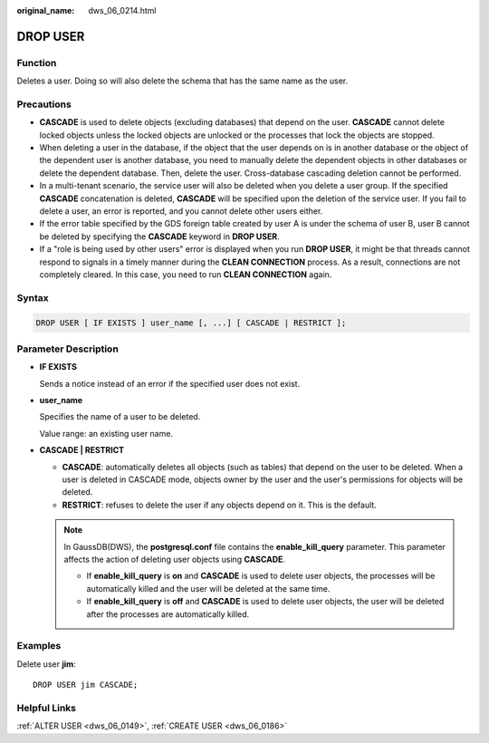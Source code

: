 :original_name: dws_06_0214.html

.. _dws_06_0214:

DROP USER
=========

Function
--------

Deletes a user. Doing so will also delete the schema that has the same name as the user.

Precautions
-----------

-  **CASCADE** is used to delete objects (excluding databases) that depend on the user. **CASCADE** cannot delete locked objects unless the locked objects are unlocked or the processes that lock the objects are stopped.
-  When deleting a user in the database, if the object that the user depends on is in another database or the object of the dependent user is another database, you need to manually delete the dependent objects in other databases or delete the dependent database. Then, delete the user. Cross-database cascading deletion cannot be performed.
-  In a multi-tenant scenario, the service user will also be deleted when you delete a user group. If the specified **CASCADE** concatenation is deleted, **CASCADE** will be specified upon the deletion of the service user. If you fail to delete a user, an error is reported, and you cannot delete other users either.
-  If the error table specified by the GDS foreign table created by user A is under the schema of user B, user B cannot be deleted by specifying the **CASCADE** keyword in **DROP USER**.
-  If a "role is being used by other users" error is displayed when you run **DROP USER**, it might be that threads cannot respond to signals in a timely manner during the **CLEAN CONNECTION** process. As a result, connections are not completely cleared. In this case, you need to run **CLEAN CONNECTION** again.

Syntax
------

.. code-block::

   DROP USER [ IF EXISTS ] user_name [, ...] [ CASCADE | RESTRICT ];

Parameter Description
---------------------

-  **IF EXISTS**

   Sends a notice instead of an error if the specified user does not exist.

-  **user_name**

   Specifies the name of a user to be deleted.

   Value range: an existing user name.

-  **CASCADE \| RESTRICT**

   -  **CASCADE**: automatically deletes all objects (such as tables) that depend on the user to be deleted. When a user is deleted in CASCADE mode, objects owner by the user and the user's permissions for objects will be deleted.
   -  **RESTRICT**: refuses to delete the user if any objects depend on it. This is the default.

   .. note::

      In GaussDB(DWS), the **postgresql.conf** file contains the **enable_kill_query** parameter. This parameter affects the action of deleting user objects using **CASCADE**.

      -  If **enable_kill_query** is **on** and **CASCADE** is used to delete user objects, the processes will be automatically killed and the user will be deleted at the same time.
      -  If **enable_kill_query** is **off** and **CASCADE** is used to delete user objects, the user will be deleted after the processes are automatically killed.

Examples
--------

Delete user **jim**:

::

   DROP USER jim CASCADE;

Helpful Links
-------------

:ref:`ALTER USER <dws_06_0149>`, :ref:`CREATE USER <dws_06_0186>`
